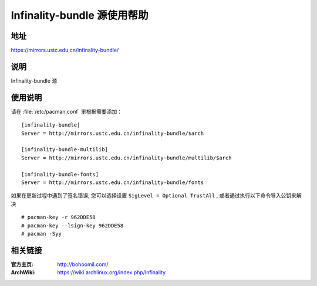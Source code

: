 ==============================
Infinality-bundle 源使用帮助
==============================

地址
====

https://mirrors.ustc.edu.cn/infinality-bundle/

说明
====

Infinality-bundle 源

使用说明
========

请在 :file:`/etc/pacman.conf` 里根据需要添加：

::

    [infinality-bundle]
    Server = http://mirrors.ustc.edu.cn/infinality-bundle/$arch

    [infinality-bundle-multilib]
    Server = http://mirrors.ustc.edu.cn/infinality-bundle/multilib/$arch

    [infinality-bundle-fonts]
    Server = http://mirrors.ustc.edu.cn/infinality-bundle/fonts

如果在更新过程中遇到了签名错误, 您可以选择设置 ``SigLevel = Optional TrustAll`` , 或者通过执行以下命令导入公钥来解决

::

    # pacman-key -r 962DDE58
    # pacman-key --lsign-key 962DDE58
    # pacman -Syy

相关链接
========

:官方主页: http://bohoomil.com/
:ArchWiki: https://wiki.archlinux.org/index.php/Infinality
